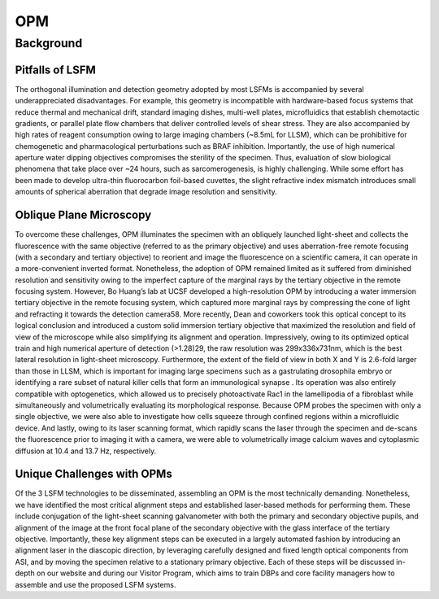 
.. _opm-home:

############
OPM
############

Background
##########

Pitfalls of LSFM
----------------

The orthogonal illumination and detection geometry adopted by most LSFMs is
accompanied by several underappreciated disadvantages. For example, this geometry is
incompatible with hardware-based focus systems that reduce thermal and mechanical
drift, standard imaging dishes, multi-well plates, microfluidics that establish
chemotactic gradients, or parallel plate flow chambers that deliver controlled levels
of shear stress. They are also accompanied by high rates of reagent consumption owing
to large imaging chambers (~8.5mL for LLSM), which can be prohibitive for
chemogenetic and pharmacological perturbations such as BRAF inhibition. Importantly,
the use of high numerical aperture water dipping objectives compromises the sterility
of the specimen. Thus, evaluation of slow biological phenomena that take place over
~24 hours, such as sarcomerogenesis, is highly challenging. While some effort has
been made to develop ultra-thin fluorocarbon foil-based cuvettes, the slight
refractive index mismatch introduces small amounts of spherical aberration that
degrade image resolution and sensitivity.

Oblique Plane Microscopy
--------------------------

To overcome these challenges, OPM illuminates the specimen with an obliquely launched
light-sheet and collects the fluorescence with
the same objective (referred to as the primary objective) and uses aberration-free
remote focusing (with a secondary and tertiary objective) to reorient and image the
fluorescence on a scientific camera, it can operate in a more-convenient inverted
format. Nonetheless, the adoption of OPM remained limited as it suffered from
diminished resolution and sensitivity owing to the imperfect capture of the marginal
rays by the tertiary objective in the remote focusing system. However, Bo Huang’s lab
at UCSF developed a high-resolution OPM by introducing a water immersion tertiary
objective in the remote focusing system, which captured more marginal rays by
compressing the cone of light and refracting it towards the detection camera58.
More recently, Dean and coworkers took this optical concept to its logical conclusion
and introduced a custom solid immersion tertiary objective that maximized the
resolution and field of view of the microscope while also simplifying its alignment
and operation. Impressively, owing to its optimized optical train and high
numerical aperture of detection (>1.28)29, the raw resolution was 299x336x731nm,
which is the best lateral resolution in light-sheet microscopy. Furthermore, the
extent of the field of view in both X and Y is 2.6-fold larger than those in LLSM,
which is important for imaging large specimens such as a gastrulating drosophila
embryo or identifying a rare subset of natural killer cells that form an immunological synapse
. Its operation was also entirely compatible with optogenetics, which allowed us to
precisely photoactivate Rac1 in the lamellipodia of a fibroblast while simultaneously
and volumetrically evaluating its morphological response. Because OPM probes the
specimen with only a single objective, we were also able to investigate how cells
squeeze through confined regions within a microfluidic device. And lastly, owing to
its laser scanning format, which rapidly scans the laser through the specimen and
de-scans the fluorescence prior to imaging it with a camera, we were able to
volumetrically image calcium waves and cytoplasmic diffusion at 10.4 and 13.7 Hz,
respectively.

Unique Challenges with OPMs
---------------------------

Of the 3 LSFM technologies to be disseminated, assembling an OPM is the
most technically demanding. Nonetheless, we have identified the most critical
alignment steps and established laser-based methods for performing them. These
include conjugation of the light-sheet scanning galvanometer with both the primary
and secondary objective pupils, and alignment of the image at the front focal plane
of the secondary objective with the glass interface of the tertiary objective.
Importantly, these key alignment steps can be executed in a largely automated fashion
by introducing an alignment laser in the diascopic direction, by leveraging carefully
designed and fixed length optical components from ASI, and by moving the specimen
relative to a stationary primary objective. Each of these steps will be discussed
in-depth on our website and during our Visitor Program, which aims to train DBPs and
core facility managers how to assemble and use the proposed LSFM systems.
